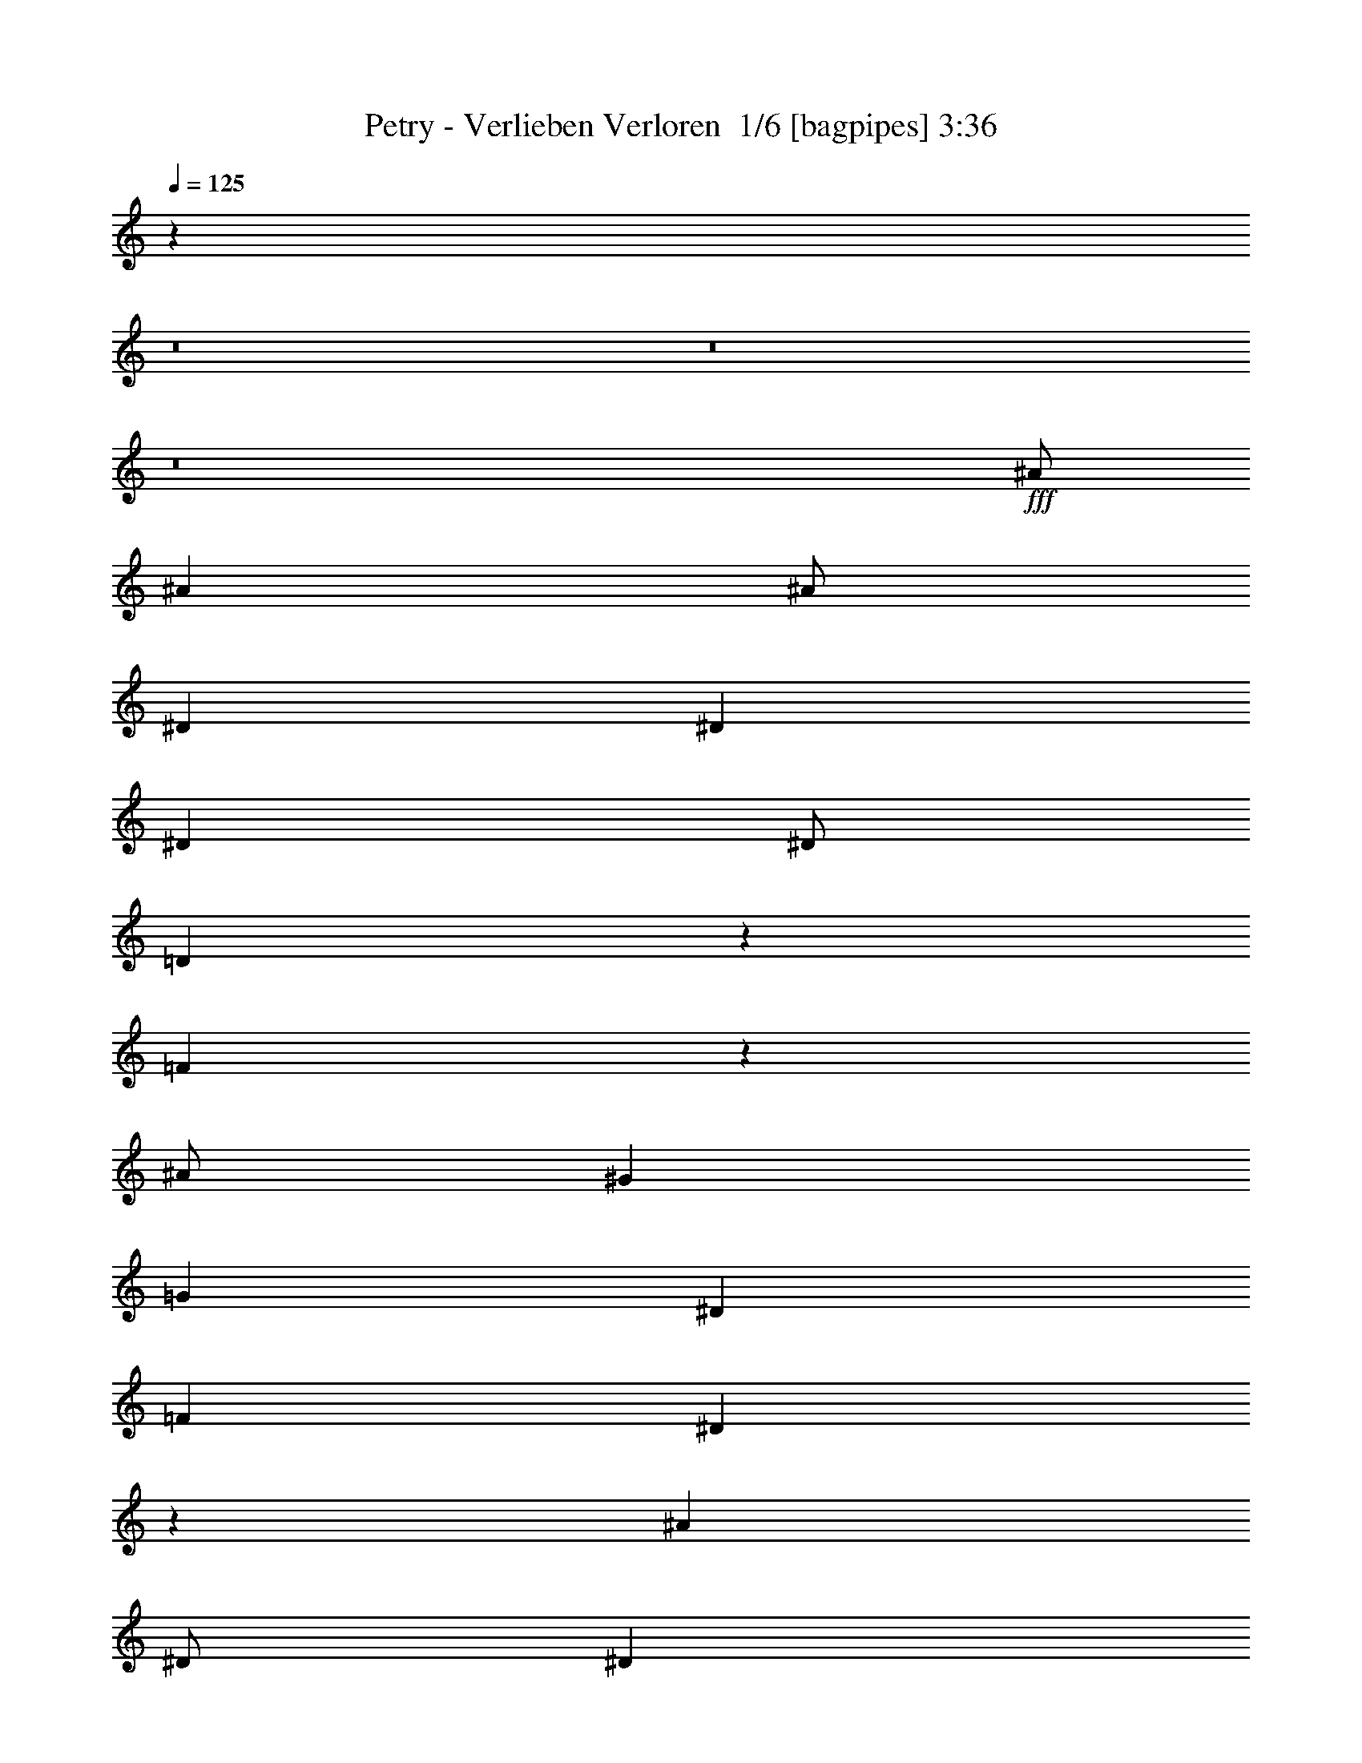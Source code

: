 % Produced with Bruzo's Transcoding Environment 2.0 alpha 
% Transcribed by Bruzo 

X:1
T: Petry - Verlieben Verloren  1/6 [bagpipes] 3:36
Z: Transcribed with BruTE -5 334 4
L: 1/4
Q: 125
K: C
z42019/4000
z8/1
z8/1
z8/1
+fff+
[^A1/2]
[^A4001/8000]
[^A1/2]
[^D8001/8000]
[^D8001/8000]
[^D4001/4000]
[^D1/2]
[=D3957/8000]
z1011/2000
[=F989/2000]
z1253/500
[^A1/2]
[^G8001/8000]
[=G8001/8000]
[^D8001/8000]
[=F4001/8000]
[^D987/2000]
z3507/1000
[^A4001/8000]
[^D1/2]
[^D6001/4000]
[^D8001/8000]
[^D4001/8000]
[=D3939/8000]
z2031/4000
[=F1969/4000]
z4013/1600
[^A4001/8000]
[^G8001/8000]
[=G8001/8000]
[^D8001/8000]
[=F4001/8000]
[=F393/800]
z14037/4000
[^A4001/8000]
[^A8001/8000]
[^D1/2]
[^D6001/4000]
[^A8001/8000]
[=c4001/8000]
[^A1/2]
[=G4001/8000]
[^A8001/4000]
[^A1/2]
[=c8001/8000]
[^A4001/4000]
[^A8001/8000]
[=c1/2]
[^A3913/8000]
z7023/2000
[^A1/2]
[=c8001/8000]
[^A8001/8000]
[^A4001/4000]
[^d8001/8000]
[^d8001/8000]
[^A1/2]
[^A6001/4000]
[^d1/2]
[^d4001/8000]
[^d8001/8000]
[^d8001/8000]
[^d8001/8000]
[=f4001/8000]
[=f1579/1600]
z8107/8000
[^d4001/8000]
[^d1/2]
[^d4001/8000]
[=d1/2]
[=d8001/8000]
[^A4001/4000]
[^d1/2]
[^d4001/8000]
[^d1/2]
[=d4001/8000]
[^A8001/4000]
[^d1/2]
[^d4001/8000]
[^d4001/8000]
[=d1/2]
[^A1941/4000]
z4119/8000
[^A3881/8000]
z103/200
[^d4001/8000]
[^d1/2]
[^d4001/8000]
[=d4001/8000]
[=f7877/8000]
z65/64
[=f1/2]
[=f4001/8000]
[=f1/2]
[=g4001/8000]
[^g8001/8000]
[^g121/250]
z4129/8000
[^g8001/8000]
[^g4001/8000]
[=g1/2]
[^d16003/8000]
[^d1/4]
[^d1/4]
[^d4001/8000]
[^d1/2]
[=c4001/8000]
[^A483/1000]
z4137/8000
[^A3863/8000]
z2069/4000
[^A4001/8000]
[=g1/2]
[=f4001/8000]
[^d1/2]
[^d193/400]
z6071/4000
[^d4001/8000]
[^d4001/8000]
[^d1/2]
[=d4001/8000]
[=d8001/8000]
[^A8001/8000]
[^d1/2]
[^d4001/8000]
[^d1/2]
[=d4001/8000]
[^A8001/4000]
[^d4001/8000]
[^d1/2]
[^d4001/8000]
[=d1/2]
[^A3847/8000]
z831/1600
[^A769/1600]
z1039/2000
[^d1/2]
[^d4001/8000]
[^d1/2]
[=d4001/8000]
[=f3921/4000]
z51/50
[=f4001/8000]
[=f1/2]
[=f4001/8000]
[=g1/2]
[^g8001/8000]
[^g3837/8000]
z1041/2000
[^g4001/4000]
[^g1/2]
[=g4001/8000]
[^d8001/4000]
[^d1/4]
[^d1/4]
[^d4001/8000]
[^d4001/8000]
[=c1/2]
[^A3829/8000]
z1043/2000
[^A957/2000]
z4173/8000
[^A4001/8000]
[=g1/2]
[=f4001/8000]
[^d4001/8000]
[^d239/500]
z1409/400
[^A1/2]
[^D4001/8000]
[^D8001/8000]
[^D4001/8000]
[^D8001/8000]
[^D1/2]
[=D477/1000]
z837/1600
[=F763/1600]
z4047/2000
[=F4001/8000]
[=G1/2]
[^G8001/8000]
[=G4001/4000]
[^D8001/8000]
[=F1/2]
[^D3807/8000]
z14099/4000
[^A1/2]
[^D8001/8000]
[^D8001/8000]
[^D8001/8000]
[^D4001/4000]
[=D1/2]
[=F3797/8000]
z1051/2000
[=F949/2000]
z6103/4000
[^A4001/8000]
[^G8001/8000]
[=G8001/8000]
[^D8001/8000]
[=F4001/8000]
[=F3789/8000]
z5643/1600
[^A4001/8000]
[^A8001/8000]
[^D1/2]
[^D6001/4000]
[^A8001/8000]
[=c4001/8000]
[^A1/2]
[=G4001/8000]
[^A8001/4000]
[^A4001/8000]
[=c8001/8000]
[^A8001/8000]
[^A8001/8000]
[=c4001/8000]
[^A3771/8000]
z28233/8000
[^A1/2]
[=c4001/4000]
[^A8001/8000]
[^A8001/8000]
[^d8001/8000]
[^d8001/8000]
[^A4001/8000]
[^A12001/8000]
[^d4001/8000]
[^d1/2]
[^d8001/8000]
[^d4001/4000]
[^d8001/8000]
[=f1/2]
[=f3877/4000]
z1031/1000
[^d4001/8000]
[^d1/2]
[^d4001/8000]
[=d4001/8000]
[=d8001/8000]
[^A8001/8000]
[^d1/2]
[^d4001/8000]
[^d1/2]
[=d4001/8000]
[^A8001/4000]
[^d4001/8000]
[^d1/2]
[^d4001/8000]
[=d1/2]
[^A3741/8000]
z4261/8000
[^A3739/8000]
z2131/4000
[^d1/2]
[^d4001/8000]
[^d1/2]
[=d4001/8000]
[=f967/1000]
z4133/4000
[=f4001/8000]
[=f1/2]
[=f4001/8000]
[=g1/2]
[^g8001/8000]
[^g3731/8000]
z427/800
[^g4001/4000]
[^g1/2]
[=g4001/8000]
[^d8001/4000]
[^d1/4]
[^d1/4]
[^d4001/8000]
[^d4001/8000]
[=c1/2]
[^A3723/8000]
z2139/4000
[^A1861/4000]
z4279/8000
[^A4001/8000]
[=g1/2]
[=f4001/8000]
[^d1/2]
[^d3719/8000]
z3071/2000
[^d1/2]
[^d4001/8000]
[^d1/2]
[=d4001/8000]
[=d8001/8000]
[^A8001/8000]
[^d4001/8000]
[^d1/2]
[^d4001/8000]
[=d1/2]
[^A16003/8000]
[^d1/2]
[^d4001/8000]
[^d1/2]
[=d4001/8000]
[^A741/1600]
z537/1000
[^A463/1000]
z4297/8000
[^d1/2]
[^d4001/8000]
[^d4001/8000]
[=d1/2]
[=f7701/8000]
z8301/8000
[=f4001/8000]
[=f1/2]
[=f4001/8000]
[=g4001/8000]
[^g8001/8000]
[^g739/1600]
z2153/4000
[^g8001/8000]
[^g1/2]
[=g4001/8000]
[^d8001/4000]
[^d1/4]
[^d2001/8000]
[^d1/2]
[^d4001/8000]
[=c1/2]
[^A461/1000]
z4313/8000
[^A3687/8000]
z863/1600
[^A1/2]
[=g4001/8000]
[=f1/2]
[^d4001/8000]
[^d3683/8000]
z108359/8000
z8/1
z8/1
z8/1
[^d1/2]
[^d4001/8000]
[^d1/2]
[=d4001/8000]
[=d8001/8000]
[^A8001/8000]
[^d4001/8000]
[^d1/2]
[^d4001/8000]
[=d1/2]
[^A16003/8000]
[^d1/2]
[^d4001/8000]
[^d1/2]
[=d4001/8000]
[^A363/800]
z4371/8000
[^A3629/8000]
z1093/2000
[^d4001/8000]
[^d1/2]
[^d4001/8000]
[=d1/2]
[=f3813/4000]
z1047/1000
[=f4001/8000]
[=f1/2]
[=f4001/8000]
[=g4001/8000]
[^g8001/8000]
[^g181/400]
z4381/8000
[^g8001/8000]
[^g1/2]
[=g4001/8000]
[^d8001/4000]
[^d1/4]
[^d2001/8000]
[^d1/2]
[^d4001/8000]
[=c1/2]
[^A3613/8000]
z4389/8000
[^A3611/8000]
z439/800
[^A1/2]
[=g4001/8000]
[=f1/2]
[^d4001/8000]
[^d451/1000]
z6197/4000
[^d4001/8000]
[^d1/2]
[^d4001/8000]
[=d1/2]
[=d8001/8000]
[^A8001/8000]
[^d4001/8000]
[^d4001/8000]
[^d1/2]
[=d4001/8000]
[^A8001/4000]
[^d1/2]
[^d4001/8000]
[^d4001/8000]
[=d1/2]
[^A719/1600]
z2203/4000
[^A1797/4000]
z4407/8000
[^d4001/8000]
[^d1/2]
[^d4001/8000]
[=d1/2]
[=f7591/8000]
z2103/2000
[=f1/2]
[=f4001/8000]
[=f1/2]
[=g4001/8000]
[^g8001/8000]
[^g717/1600]
z69/125
[^g8001/8000]
[^g4001/8000]
[=g1/2]
[^d16003/8000]
[^d1/4]
[^d1/4]
[^d4001/8000]
[^d1/2]
[=c4001/8000]
[^A3577/8000]
z553/1000
[^A447/1000]
z177/320
[^A1/2]
[=g4001/8000]
[=f4001/8000]
[^d1/2]
[^d7573/8000]
z8429/8000
[^d4001/8000]
[^d1/2]
[^d4001/8000]
[=d4001/8000]
[=d8001/8000]
[^A8001/8000]
[^d1/2]
[^d4001/8000]
[^d1/2]
[=d4001/8000]
[^A8001/4000]
[^d4001/8000]
[^d1/2]
[^d4001/8000]
[=d1/2]
[^A89/200]
z2221/4000
[^A1779/4000]
z4443/8000
[^d1/2]
[^d4001/8000]
[^d1/2]
[=d4001/8000]
[=f1511/1600]
z8447/8000
[=f4001/8000]
[=f1/2]
[=f4001/8000]
[=g1/2]
[^g8001/8000]
[^g71/160]
z4451/8000
[^g4001/4000]
[^g1/2]
[=g4001/8000]
[^d8001/4000]
[^d1/4]
[^d1/4]
[^d4001/8000]
[^d4001/8000]
[=c1/2]
[^A1771/4000]
z4459/8000
[^A3541/8000]
z223/400
[^A4001/8000]
[=g1/2]
[=f4001/8000]
[^d1/2]
[^d1769/4000]
z2493/1600
[^d1/2]
[^d4001/8000]
[^d1/2]
[=d4001/8000]
[=d8001/8000]
[^A8001/8000]
[^d4001/8000]
[^d1/2]
[^d4001/8000]
[=d1/2]
[^A16003/8000]
[^d1/2]
[^d4001/8000]
[^d1/2]
[=d4001/8000]
[^A881/2000]
z101/16

X:2
T: Petry - Verlieben Verloren  2/6 [lm fiddle] 3:36
Z: Transcribed with BruTE 10 256 6
L: 1/4
Q: 125
K: C
z8001/2000
+p+
[^D96013/8000^A96013/8000^d96013/8000]
[^A,7201/1600=F7201/1600^A7201/1600=d7201/1600=f7201/1600]
[=F6401/1600=c6401/1600=f6401/1600^g6401/1600]
[^D28003/8000^A28003/8000^d28003/8000]
[^A,1597/800=F1597/800^A1597/800=d1597/800]
z22429/1600
z8/1
z8/1
z8/1
z8/1
z8/1
z8/1
z8/1
z8/1
z8/1
z8/1
z8/1
+mp+
[^D6401/1600]
[^D8001/2000]
[^D8001/2000]
[=D6401/1600]
[=C8001/2000]
[^D6401/1600]
[^A,8001/2000]
[^D1989/500]
z32143/4000
z8/1
z8/1
z8/1
z8/1
z8/1
z8/1
z8/1
z8/1
z8/1
z8/1
z8/1
[^D6401/1600]
[^D8001/2000]
[^D6401/1600]
[=D8001/2000]
[=C6401/1600]
[^D8001/2000]
[^A,8001/2000]
[^D31683/8000]
z96397/8000
z8/1
z8/1
z8/1
z8/1
z8/1
z8/1
z8/1
[^D8001/2000]
[^D6401/1600]
[^D8001/2000]
[=D8001/2000]
[=C6401/1600]
[^D8001/2000]
[^A,6401/1600]
[^D7893/2000]
z229/16
z8/1
z8/1
z8/1
z8/1

X:3
T: Petry - Verlieben Verloren  3/6 [horn] 3:36
Z: Transcribed with BruTE -44 219 5
L: 1/4
Q: 125
K: C
z96039/8000
z8/1
z8/1
z8/1
+f+
[^D1/8]
z3001/8000
[^D1/8]
z3/8
[=G1/8]
z3001/8000
[^D1/8]
z3/8
[^A1/8]
z3001/8000
[^D1/8]
z3001/8000
[=G1/8]
z3/8
[^D1/8]
z3001/8000
[^A,1/8]
z3/8
[^A,1/8]
z3001/8000
[=D1/8]
z3/8
[^A,1/8]
z3001/8000
[=F1/8]
z3/8
[^A,1/8]
z3001/8000
[=D1/8]
z3001/8000
[^A,1/8]
z3/8
[^G,1/8]
z3001/8000
[^G,1/8]
z3/8
[=C1/8]
z3001/8000
[^G,1/8]
z3/8
[^D1/8]
z3001/8000
[^G,1/8]
z3/8
[=C1/8]
z3001/8000
[^G,1/8]
z3/8
[^D1/8]
z3001/8000
[^D1/8]
z3001/8000
[=G1/8]
z3/8
[^D1/8]
z3001/8000
[^A1/8]
z3/8
[^D1/8]
z3001/8000
[=G1/8]
z3/8
[^D1/8]
z3001/8000
[^D1/8]
z3/8
[^D1/8]
z3001/8000
[=G1/8]
z3001/8000
[^D1/8]
z3/8
[^A1/8]
z3001/8000
[^D1/8]
z3/8
[=G1/8]
z3001/8000
[^D1/8]
z3/8
[^A,1/8]
z3001/8000
[^A,1/8]
z3/8
[=D1/8]
z3001/8000
[^A,1/8]
z3001/8000
[=F1/8]
z3/8
[^A,1/8]
z3001/8000
[=D1/8]
z3/8
[^A,1/8]
z3001/8000
[^G,1/8]
z3/8
[^G,1/8]
z3001/8000
[=C1/8]
z3/8
[^G,1/8]
z3001/8000
[^D1/8]
z3/8
[^G,1/8]
z3001/8000
[=C1/8]
z3001/8000
[^G,1/8]
z3/8
[^A,1/8]
z3001/8000
[^A,1/8]
z3/8
[=D1/8]
z3001/8000
[^A,1/8]
z3/8
[=F1/8]
z3001/8000
[^A,1/8]
z3/8
[=D1/8]
z3001/8000
[^A,4001/8000]
[^G,1/8^D1/8]
z3/8
[^G,1/8^D1/8]
z3001/8000
[^G,1/8^D1/8]
z3/8
[^G,1/8^D1/8]
z3001/8000
[^G,1/8^D1/8]
z3/8
[^G,1/8^D1/8]
z3001/8000
[^G,1/8^D1/8]
z3/8
[^G,1/8^D1/8]
z3001/8000
[^G,1/8^D1/8]
z3001/8000
[^G,1/8^D1/8]
z3/8
[^G,1/8^D1/8]
z3001/8000
[^G,1/8^D1/8]
z3/8
[^G,1/8^D1/8]
z3001/8000
[^G,1/8^D1/8]
z3/8
[^G,1/8^D1/8]
z3001/8000
[^G,1/8^D1/8]
z3/8
[^A,1/8=F1/8]
z3001/8000
[^A,1/8=F1/8]
z3/8
[^A,1/8=F1/8]
z3001/8000
[^A,1/8=F1/8]
z3001/8000
[^A,1/8=F1/8]
z3/8
[^A,1/8=F1/8]
z3001/8000
[^A,1/8=F1/8]
z3/8
[^A,1/8=F1/8]
z3001/8000
[^A,1/8=F1/8]
z3/8
[^A,1/8=F1/8]
z3001/8000
[^A,1/8=F1/8]
z3/8
[^A,1/8=F1/8]
z3001/8000
[^A,1/8=F1/8]
z3001/8000
[^A,1/8=F1/8]
z3/8
[^A,1/8=F1/8]
z3001/8000
[^A,1/8=F1/8]
z3/8
[^G,1/8^D1/8]
z3001/8000
[^G,1/8^D1/8]
z3/8
[^G,1/8^D1/8]
z3001/8000
[^G,1/8^D1/8]
z3/8
[^G,1/8^D1/8]
z3001/8000
[^G,1/8^D1/8]
z3001/8000
[^G,1/8^D1/8]
z3/8
[^G,1/8^D1/8]
z3001/8000
[^G,1/8^D1/8]
z3/8
[^G,1/8^D1/8]
z3001/8000
[^G,1/8^D1/8]
z3/8
[^G,1/8^D1/8]
z3001/8000
[^G,1/8^D1/8]
z3/8
[^G,1/8^D1/8]
z3001/8000
[^G,1/8^D1/8]
z3/8
[^G,1/8^D1/8]
z3001/8000
[^D1/8^A1/8]
z3001/8000
[^D1/8^A1/8]
z3/8
[^D1/8^A1/8]
z3001/8000
[^D1/8^A1/8]
z3/8
[^D1/8^A1/8]
z3001/8000
[^D1/8^A1/8]
z3/8
[^D1/8^A1/8]
z3001/8000
[^D1/8^A1/8]
z19003/8000
[^D1973/2000^A1973/2000^d1973/2000]
z811/800
[^D8001/8000^A8001/8000]
[^D3889/8000^A3889/8000]
z257/500
[^D1/8^A1/8]
z3001/8000
[^D3887/8000^A3887/8000]
z2057/4000
[=A,1/8=D1/8]
z3/8
[^D8001/8000^A8001/8000]
[^D777/1600^A777/1600]
z1029/2000
[^D1/8^A1/8]
z3001/8000
[^D3883/8000^A3883/8000]
z2059/4000
[^D4001/8000^A4001/8000]
[^D8001/8000^A8001/8000]
[^D97/200^A97/200]
z4121/8000
[^D1/8^A1/8]
z3/8
[^D3879/8000^A3879/8000]
z4123/8000
[=A,1/8=D1/8]
z3/8
[^A,8001/8000=F8001/8000]
[^A,969/2000=F969/2000]
z33/64
[^D1/8^A1/8]
z3001/8000
[^A,1937/4000=F1937/4000]
z4127/8000
[=A,1/8=D1/8]
z3001/8000
[=F,8001/8000=C8001/8000]
[=F,3871/8000=C3871/8000]
z413/800
[^D1/8^A1/8]
z3/8
[=F,387/800=C387/800]
z4131/8000
[=G,4001/8000=D4001/8000]
[^G,8001/8000^D8001/8000]
[^G,3867/8000^D3867/8000]
z2067/4000
[^D1/8^A1/8]
z3001/8000
[^G,773/1600^D773/1600]
z517/1000
[=F,1/8=C1/8=D1/8]
z3/8
[^A,8001/8000=F8001/8000]
[^A,3863/8000=F3863/8000]
z4139/8000
[^D1/8^A1/8]
z3/8
[^A,3861/8000=F3861/8000]
z207/400
[^A,1/8-=D1/8=F1/8-]
+ppp+
[^A,3001/8000=F3001/8000]
+f+
[^D8001/8000^A8001/8000]
[^D1929/4000^A1929/4000]
z4143/8000
[^D1/8^A1/8]
z3001/8000
[^D241/500^A241/500]
z829/1600
[=A,1/8=D1/8]
z3/8
[^D8001/8000^A8001/8000]
[^D1927/4000^A1927/4000]
z4147/8000
[^D1/8^A1/8]
z3001/8000
[^D963/2000^A963/2000]
z4149/8000
[=A,1/8=D1/8]
z3001/8000
[^D8001/8000^A8001/8000]
[^D3849/8000^A3849/8000]
z519/1000
[^D1/8^A1/8]
z3/8
[^D481/1000^A481/1000]
z4153/8000
[^D4001/8000^A4001/8000]
[^D8001/8000^A8001/8000]
[^D769/1600^A769/1600]
z1039/2000
[^D1/8^A1/8]
z3001/8000
[^D3843/8000^A3843/8000]
z2079/4000
[=A,1/8=D1/8]
z3/8
[^A,4001/4000=F4001/4000]
[^A,12/25=F12/25]
z4161/8000
[^D1/8^A1/8]
z3/8
[^A,3839/8000=F3839/8000]
z2081/4000
[=A,1/8=D1/8]
z3001/8000
[=F,8001/8000=C8001/8000]
[=F,959/2000=C959/2000]
z833/1600
[^D1/8^A1/8]
z3001/8000
[=F,1917/4000=C1917/4000]
z4167/8000
[=F,1/8-=C1/8-=D1/8]
+ppp+
[=F,3/8=C3/8]
+f+
[^G,8001/8000^D8001/8000]
[^G,479/1000^D479/1000]
z4169/8000
[^D1/8^A1/8]
z3001/8000
[^G,383/800^D383/800]
z4171/8000
[=F,1/8=C1/8=D1/8]
z3001/8000
[^A,8001/8000=F8001/8000]
[^A,3827/8000=F3827/8000]
z2087/4000
[^D1/8^A1/8]
z3/8
[^A,1913/4000=F1913/4000]
z261/500
[^A,1/8-=D1/8=F1/8-]
+ppp+
[^A,3/8=F3/8]
+f+
[^D8001/8000^A8001/8000]
[^D3823/8000^A3823/8000]
z2089/4000
[^D1/8^A1/8]
z3001/8000
[^D3821/8000^A3821/8000]
z409/400
[^D1/8]
z3001/8000
[^D1/8]
z3001/8000
[=G1/8]
z3/8
[^D1/8]
z3001/8000
[^A1/8]
z3/8
[^D1/8]
z3001/8000
[=G1/8]
z3/8
[^D1/8]
z3001/8000
[^A,1/8]
z3/8
[^A,1/8]
z3001/8000
[=D1/8]
z3001/8000
[^A,1/8]
z3/8
[=F1/8]
z3001/8000
[^A,1/8]
z3/8
[=D1/8]
z3001/8000
[^A,1/8]
z3/8
[^G,1/8]
z3001/8000
[^G,1/8]
z3/8
[=C1/8]
z3001/8000
[^G,1/8]
z3001/8000
[^D1/8]
z3/8
[^G,1/8]
z3001/8000
[=C1/8]
z3/8
[^G,1/8]
z3001/8000
[^D1/8]
z3/8
[^D1/8]
z3001/8000
[=G1/8]
z3/8
[^D1/8]
z3001/8000
[^A1/8]
z3/8
[^D1/8]
z3001/8000
[=G1/8]
z3001/8000
[^D1/8]
z3/8
[^D1/8]
z3001/8000
[^D1/8]
z3/8
[=G1/8]
z3001/8000
[^D1/8]
z3/8
[^A1/8]
z3001/8000
[^D1/8]
z3/8
[=G1/8]
z3001/8000
[^D1/8]
z3001/8000
[^A,1/8]
z3/8
[^A,1/8]
z3001/8000
[=D1/8]
z3/8
[^A,1/8]
z3001/8000
[=F1/8]
z3/8
[^A,1/8]
z3001/8000
[=D1/8]
z3/8
[^A,1/8]
z3001/8000
[^G,1/8]
z3001/8000
[^G,1/8]
z3/8
[=C1/8]
z3001/8000
[^G,1/8]
z3/8
[^D1/8]
z3001/8000
[^G,1/8]
z3/8
[=C1/8]
z3001/8000
[^G,1/8]
z3/8
[^A,1/8]
z3001/8000
[^A,1/8]
z3/8
[=D1/8]
z3001/8000
[^A,1/8]
z3001/8000
[=F1/8]
z3/8
[^A,1/8]
z3001/8000
[=D1/8]
z3/8
[^A,4001/8000]
[^G,1/8^D1/8]
z3/8
[^G,1/8^D1/8]
z3001/8000
[^G,1/8^D1/8]
z3/8
[^G,1/8^D1/8]
z3001/8000
[^G,1/8^D1/8]
z3001/8000
[^G,1/8^D1/8]
z3/8
[^G,1/8^D1/8]
z3001/8000
[^G,1/8^D1/8]
z3/8
[^G,1/8^D1/8]
z3001/8000
[^G,1/8^D1/8]
z3/8
[^G,1/8^D1/8]
z3001/8000
[^G,1/8^D1/8]
z3/8
[^G,1/8^D1/8]
z3001/8000
[^G,1/8^D1/8]
z3001/8000
[^G,1/8^D1/8]
z3/8
[^G,1/8^D1/8]
z3001/8000
[^A,1/8=F1/8]
z3/8
[^A,1/8=F1/8]
z3001/8000
[^A,1/8=F1/8]
z3/8
[^A,1/8=F1/8]
z3001/8000
[^A,1/8=F1/8]
z3/8
[^A,1/8=F1/8]
z3001/8000
[^A,1/8=F1/8]
z3001/8000
[^A,1/8=F1/8]
z3/8
[^A,1/8=F1/8]
z3001/8000
[^A,1/8=F1/8]
z3/8
[^A,1/8=F1/8]
z3001/8000
[^A,1/8=F1/8]
z3/8
[^A,1/8=F1/8]
z3001/8000
[^A,1/8=F1/8]
z3/8
[^A,1/8=F1/8]
z3001/8000
[^A,1/8=F1/8]
z3/8
[^G,1/8^D1/8]
z3001/8000
[^G,1/8^D1/8]
z3001/8000
[^G,1/8^D1/8]
z3/8
[^G,1/8^D1/8]
z3001/8000
[^G,1/8^D1/8]
z3/8
[^G,1/8^D1/8]
z3001/8000
[^G,1/8^D1/8]
z3/8
[^G,1/8^D1/8]
z3001/8000
[^G,1/8^D1/8]
z3/8
[^G,1/8^D1/8]
z3001/8000
[^G,1/8^D1/8]
z3001/8000
[^G,1/8^D1/8]
z3/8
[^G,1/8^D1/8]
z3001/8000
[^G,1/8^D1/8]
z3/8
[^G,1/8^D1/8]
z3001/8000
[^G,1/8^D1/8]
z3/8
[^D1/8^A1/8]
z3001/8000
[^D1/8^A1/8]
z3/8
[^D1/8^A1/8]
z3001/8000
[^D1/8^A1/8]
z3001/8000
[^D1/8^A1/8]
z3/8
[^D1/8^A1/8]
z3001/8000
[^D1/8^A1/8]
z3/8
[^D1/8^A1/8]
z19003/8000
[^D7751/8000^A7751/8000^d7751/8000]
z8251/8000
[^D8001/8000^A8001/8000]
[^D937/2000^A937/2000]
z4253/8000
[^D1/8^A1/8]
z3001/8000
[^D1873/4000^A1873/4000]
z851/1600
[=A,1/8=D1/8]
z3001/8000
[^D8001/8000^A8001/8000]
[^D3743/8000^A3743/8000]
z2129/4000
[^D1/8^A1/8]
z3/8
[^D1871/4000^A1871/4000]
z4259/8000
[^D4001/8000^A4001/8000]
[^D8001/8000^A8001/8000]
[^D3739/8000^A3739/8000]
z2131/4000
[^D1/8^A1/8]
z3001/8000
[^D3737/8000^A3737/8000]
z533/1000
[=A,1/8=D1/8]
z3/8
[^A,8001/8000=F8001/8000]
[^A,747/1600=F747/1600]
z4267/8000
[^D1/8^A1/8]
z3/8
[^A,3733/8000=F3733/8000]
z1067/2000
[=A,1/8=D1/8]
z3001/8000
[=F,8001/8000=C8001/8000]
[=F,373/800=C373/800]
z4271/8000
[^D1/8^A1/8]
z3001/8000
[=F,233/500=C233/500]
z4273/8000
[=G,1/2=D1/2]
[^G,8001/8000^D8001/8000]
[^G,1863/4000^D1863/4000]
z171/320
[^D1/8^A1/8]
z3001/8000
[^G,931/2000^D931/2000]
z4277/8000
[=F,1/8=C1/8=D1/8]
z3001/8000
[^A,8001/8000=F8001/8000]
[^A,3721/8000=F3721/8000]
z107/200
[^D1/8^A1/8]
z3/8
[^A,93/200=F93/200]
z4281/8000
[^A,1/8-=D1/8=F1/8-]
+ppp+
[^A,3001/8000=F3001/8000]
+f+
[^D8001/8000^A8001/8000]
[^D3717/8000^A3717/8000]
z1071/2000
[^D1/8^A1/8]
z3001/8000
[^D743/1600^A743/1600]
z2143/4000
[=A,1/8=D1/8]
z3/8
[^D4001/4000^A4001/4000]
[^D58/125^A58/125]
z4289/8000
[^D1/8^A1/8]
z3/8
[^D3711/8000^A3711/8000]
z429/800
[=A,1/8=D1/8]
z3001/8000
[^D8001/8000^A8001/8000]
[^D927/2000^A927/2000]
z4293/8000
[^D1/8^A1/8]
z3001/8000
[^D1853/4000^A1853/4000]
z859/1600
[^D1/2^A1/2]
[^D8001/8000^A8001/8000]
[^D463/1000^A463/1000]
z4297/8000
[^D1/8^A1/8]
z3001/8000
[^D1851/4000^A1851/4000]
z4299/8000
[=A,1/8=D1/8]
z3001/8000
[^A,8001/8000=F8001/8000]
[^A,3699/8000=F3699/8000]
z2151/4000
[^D1/8^A1/8]
z3/8
[^A,1849/4000=F1849/4000]
z269/500
[=A,1/8=D1/8]
z3/8
[=F,8001/8000=C8001/8000]
[=F,739/1600=C739/1600]
z2153/4000
[^D1/8^A1/8]
z3001/8000
[=F,3693/8000=C3693/8000]
z1077/2000
[=G,4001/8000=D4001/8000]
[^G,8001/8000^D8001/8000]
[^G,369/800^D369/800]
z4311/8000
[^D1/8^A1/8]
z3/8
[^G,3689/8000^D3689/8000]
z539/1000
[=A,1/8=D1/8]
z3001/8000
[^A,8001/8000=F8001/8000]
[^A,1843/4000=F1843/4000]
z863/1600
[^D1/8^A1/8]
z3001/8000
[^A,921/2000=F921/2000]
z4317/8000
[^A,1/8-=D1/8=F1/8-]
+ppp+
[^A,3/8=F3/8]
+f+
[^d6001/2000]
[=d1/2]
[^d19679/8000]
z173/320
[^d1/2]
[=f4001/8000]
[=f10001/4000]
[=f6001/4000]
[=f1/4]
[^d2001/8000]
[=f1/2]
[=f11669/8000]
z4333/8000
[=f4001/8000]
[=g1/2]
[=c'4001/8000]
[^a7001/2000]
[^a1/4]
[=g1/4]
[^a4001/8000]
[^a783/400]
z8343/8000
[=G2001/8000]
[=A1/4]
[^A1/4]
[=c1/4]
[=d2001/8000]
[^d1/4]
[=f1/4]
[=f1/4]
[=g2001/8000]
[^g1/4]
[^a1/4]
[^a7001/4000]
[^a6001/8000]
[^g1651/8000]
z67/160
[=g33/160]
z67/160
[=g33/160]
z3351/8000
[=g1/8]
+mp+
[^g1/8]
+f+
[=f4001/8000]
[^d57/125]
z1353/8000
[^a24003/8000]
[^a4001/8000]
[^a1/2]
[^a11643/8000]
z20361/8000
[^D4001/4000^A4001/4000]
[^D3637/8000^A3637/8000]
z1091/2000
[^D1/8^A1/8]
z3/8
[^D909/2000^A909/2000]
z873/1600
[=A,1/8=D1/8]
z3001/8000
[^D8001/8000^A8001/8000]
[^D3633/8000^A3633/8000]
z273/500
[^D1/8^A1/8]
z3001/8000
[^D3631/8000^A3631/8000]
z437/800
[^D1/2^A1/2]
[^D8001/8000^A8001/8000]
[^D3629/8000^A3629/8000]
z4373/8000
[^D1/8^A1/8]
z3/8
[^D3627/8000^A3627/8000]
z2187/4000
[=A,1/8=D1/8]
z3001/8000
[^A,8001/8000=F8001/8000]
[^A,453/1000=F453/1000]
z4377/8000
[^D1/8^A1/8]
z3/8
[^A,3623/8000=F3623/8000]
z4379/8000
[=A,1/8=D1/8]
z3/8
[=F,8001/8000=C8001/8000]
[=F,181/400=C181/400]
z4381/8000
[^D1/8^A1/8]
z3001/8000
[=F,1809/4000=C1809/4000]
z4383/8000
[=G,4001/8000=D4001/8000]
[^G,8001/8000^D8001/8000]
[^G,723/1600^D723/1600]
z2193/4000
[^D1/8^A1/8]
z3/8
[^G,1807/4000^D1807/4000]
z4387/8000
[=F,1/8=C1/8=D1/8]
z3001/8000
[^A,8001/8000=F8001/8000]
[^A,3611/8000=F3611/8000]
z439/800
[^D1/8^A1/8]
z3001/8000
[^A,3609/8000=F3609/8000]
z549/1000
[^A,1/8-=D1/8=F1/8-]
+ppp+
[^A,3/8=F3/8]
+f+
[^D8001/8000^A8001/8000]
[^D3607/8000^A3607/8000]
z879/1600
[^D1/8^A1/8]
z3/8
[^D721/1600^A721/1600]
z1099/2000
[=A,1/8=D1/8]
z3001/8000
[^D8001/8000^A8001/8000]
[^D1801/4000^A1801/4000]
z4399/8000
[^D1/8^A1/8]
z3001/8000
[^D9/20^A9/20]
z4401/8000
[=A,1/8=D1/8]
z3/8
[^D8001/8000^A8001/8000]
[^D1799/4000^A1799/4000]
z4403/8000
[^D1/8^A1/8]
z3001/8000
[^D899/2000^A899/2000]
z881/1600
[^D4001/8000^A4001/8000]
[^D8001/8000^A8001/8000]
[^D3593/8000^A3593/8000]
z551/1000
[^D1/8^A1/8]
z3/8
[^D449/1000^A449/1000]
z4409/8000
[=A,1/8=D1/8]
z3001/8000
[^A,8001/8000=F8001/8000]
[^A,3589/8000=F3589/8000]
z1103/2000
[^D1/8^A1/8]
z3001/8000
[^A,3587/8000=F3587/8000]
z2207/4000
[=A,1/8=D1/8]
z3/8
[=F,4001/4000=C4001/4000]
[=F,56/125=C56/125]
z4417/8000
[^D1/8^A1/8]
z3/8
[=F,3583/8000=C3583/8000]
z2209/4000
[=F,1/8-=C1/8-=D1/8]
+ppp+
[=F,3001/8000=C3001/8000]
+f+
[^G,8001/8000^D8001/8000]
[^G,179/400^D179/400]
z4421/8000
[^D1/8^A1/8]
z3001/8000
[^G,1789/4000^D1789/4000]
z4423/8000
[=F,1/8=C1/8=D1/8]
z3/8
[^A,8001/8000=F8001/8000]
[^A,447/1000=F447/1000]
z177/320
[^D1/8^A1/8]
z3001/8000
[^A,1787/4000=F1787/4000]
z4427/8000
[^A,1/8-=D1/8=F1/8-]
+ppp+
[^A,3001/8000=F3001/8000]
+f+
[^D8001/8000^A8001/8000]
[^D3571/8000^A3571/8000]
z443/800
[^D1/8^A1/8]
z3/8
[^D357/800^A357/800]
z527/500
[^D8001/8000^A8001/8000]
[^D3567/8000^A3567/8000]
z2217/4000
[^D1/8^A1/8]
z3001/8000
[^D713/1600^A713/1600]
z1109/2000
[=A,1/8=D1/8]
z3001/8000
[^D8001/8000^A8001/8000]
[^D1781/4000^A1781/4000]
z4439/8000
[^D1/8^A1/8]
z3/8
[^D3561/8000^A3561/8000]
z111/200
[^D4001/8000^A4001/8000]
[^D8001/8000^A8001/8000]
[^D1779/4000^A1779/4000]
z4443/8000
[^D1/8^A1/8]
z3001/8000
[^D889/2000^A889/2000]
z889/1600
[=A,1/8=D1/8]
z3/8
[^A,8001/8000=F8001/8000]
[^A,1777/4000=F1777/4000]
z139/250
[^D1/8^A1/8]
z3/8
[^A,111/250=F111/250]
z4449/8000
[=A,1/8=D1/8]
z3001/8000
[=F,8001/8000=C8001/8000]
[=F,3549/8000=C3549/8000]
z1113/2000
[^D1/8^A1/8]
z3001/8000
[=F,3547/8000=C3547/8000]
z2227/4000
[=G,1/2=D1/2]
[^G,8001/8000^D8001/8000]
[^G,709/1600^D709/1600]
z557/1000
[^D1/8^A1/8]
z3001/8000
[^G,3543/8000^D3543/8000]
z2229/4000
[=F,1/8=C1/8=D1/8]
z3001/8000
[^A,8001/8000=F8001/8000]
[^A,177/400=F177/400]
z4461/8000
[^D1/8^A1/8]
z3/8
[^A,3539/8000=F3539/8000]
z2231/4000
[^A,1/8-=D1/8=F1/8-]
+ppp+
[^A,3001/8000=F3001/8000]
+f+
[^D8001/8000^A8001/8000]
[^D221/500^A221/500]
z893/1600
[^D1/8^A1/8]
z3001/8000
[^D1767/4000^A1767/4000]
z4467/8000
[=A,1/8=D1/8]
z3/8
[^D4001/4000^A4001/4000]
[^D3531/8000^A3531/8000]
z447/800
[^D1/8^A1/8]
z3/8
[^D353/800^A353/800]
z4471/8000
[=A,1/8=D1/8]
z3001/8000
[^D8001/8000^A8001/8000]
[^D3527/8000^A3527/8000]
z2237/4000
[^D1/8^A1/8]
z3001/8000
[^D141/320^A141/320]
z1119/2000
[^D881/2000^A881/2000]
z101/16

X:4
T: Petry - Verlieben Verloren  4/6 [lute of ages] 3:36
Z: Transcribed with BruTE 35 179 1
L: 1/4
Q: 125
K: C
z8001/4000
+fff+
[^d1/2]
[^d8001/8000]
[=d4001/8000]
[^A8001/4000]
[^d4001/8000]
[^d8001/8000]
[=d1/2]
[=d8001/8000]
[^A4001/4000]
[^d1/2]
[^d8001/8000]
[=d4001/8000]
[^A8001/4000]
[^d4001/8000]
[^d8001/8000]
[^d1/2]
[=d8001/4000]
[=f4001/8000]
[=f8001/8000]
[^d4001/8000]
[=c8001/4000]
[=f1/2]
[=f8001/8000]
[^d4001/8000]
[^d8001/8000]
[=c8001/8000]
[=c4001/8000]
[=c8001/8000]
[=c1/2]
[^A4001/4000]
[=G8001/8000]
[=G1/2]
[=G4001/8000]
[=F1/2]
[^D4001/8000]
[^D6393/1600]
z12011/1000
z8/1
z8/1
z8/1
z8/1
[^a12001/8000]
[^g6001/4000]
[=g8001/8000]
[^d3977/2000]
z48101/8000
+f+
[^a20003/8000]
+ff+
[^g1/2]
+fff+
[=g4001/8000]
[=f779/1600]
z64229/8000
z8/1
z8/1
z8/1
z8/1
z8/1
z8/1
z8/1
z8/1
z8/1
z8/1
z8/1
z8/1
z8/1
[^a6001/4000]
[^g12001/8000]
[=g8001/8000]
[^d15767/8000]
z24121/4000
+f+
[^a20003/8000]
+ff+
[^g4001/8000]
+fff+
[=g1/2]
[=f1877/4000]
z229/16
z8/1
z8/1
z8/1
z8/1
z8/1
z8/1
z8/1
z8/1
z8/1
z8/1
z8/1
z8/1
z8/1
z8/1
z8/1
z8/1
z8/1
z8/1
z8/1
z8/1
z8/1
z8/1
z8/1
z8/1
z8/1

X:5
T: Petry - Verlieben Verloren  5/6 [theorbo] 3:36
Z: Transcribed with BruTE 7 95 2
L: 1/4
Q: 125
K: C
z12807/1600
z8/1
z8/1
z8/1
+fff+
[^D1/2]
[^D4001/8000]
[^D1/2]
[^D4001/8000]
[^D4001/8000]
[^D1/2]
[^D4001/8000]
[^D1/2]
[^D4001/8000]
[^D1/2]
[^D4001/8000]
[^D1/2]
[^D4001/8000]
[^D4001/8000]
[^D1/2]
[^D4001/8000]
[^A,1/2]
[^A,4001/8000]
[^A,1/2]
[^A,4001/8000]
[^A,1/2]
[^A,4001/8000]
[^A,4001/8000]
[^A,1/2]
[^G,4001/8000]
[^G,1/2]
[^G,4001/8000]
[^G,1/2]
[^G,4001/8000]
[^G,1/2]
[^G,4001/8000]
[^G,1/2]
[^D4001/8000]
[^D4001/8000]
[^D1/2]
[^D4001/8000]
[^D1/2]
[^D4001/8000]
[^D1/2]
[^D4001/8000]
[^D1/2]
[^D4001/8000]
[^D4001/8000]
[^D1/2]
[^D4001/8000]
[^D1/2]
[^D4001/8000]
[^D1/2]
[^A,4001/8000]
[^A,1/2]
[^A,4001/8000]
[^A,4001/8000]
[^A,1/2]
[^A,4001/8000]
[^A,1/2]
[^A,4001/8000]
[^G,1/2]
[^G,4001/8000]
[^G,1/2]
[^G,4001/8000]
[^G,1/2]
[^G,4001/8000]
[^G,4001/8000]
[^G,1/2]
[^A,4001/8000]
[^A,1/2]
[^A,4001/8000]
[^A,1/2]
[^A,4001/8000]
[^A,1/2]
[^A,4001/8000]
[^A,4001/8000]
[^G,1/2]
[^G,4001/8000]
[^G,1/2]
[^G,4001/8000]
[^G,1/2]
[^G,4001/8000]
[^G,1/2]
[^G,4001/8000]
[^G,4001/8000]
[^G,1/2]
[^G,4001/8000]
[^G,1/2]
[^G,4001/8000]
[^G,1/2]
[^G,4001/8000]
[^G,1/2]
[^A,4001/8000]
[^A,1/2]
[^A,4001/8000]
[^A,4001/8000]
[^A,1/2]
[^A,4001/8000]
[^A,1/2]
[^A,4001/8000]
[^A,1/2]
[^A,4001/8000]
[^A,1/2]
[^A,4001/8000]
[^A,4001/8000]
[^A,1/2]
[^A,4001/8000]
[^A,1/2]
[^G,4001/8000]
[^G,1/2]
[^G,4001/8000]
[^G,1/2]
[^G,4001/8000]
[^G,4001/8000]
[^G,1/2]
[^G,4001/8000]
[^G,1/2]
[^G,4001/8000]
[^G,1/2]
[^G,4001/8000]
[^G,1/2]
[^G,4001/8000]
[^G,1/2]
[^G,4001/8000]
[^D4001/8000]
[^D1/2]
[^D4001/8000]
[^D1/2]
[^D4001/8000]
[^D1/2]
[^D4001/8000]
[^D1/2]
[^A,4001/8000]
[^A,4001/8000]
[^A,1/2]
[^A,4001/8000]
[^A,973/2000]
z1211/800
[^D1/2]
[^D4001/8000]
[^D4001/8000]
[^D1/2]
[^D4001/8000]
[^D1/2]
[^D4001/8000]
[^D1/2]
[^D4001/8000]
[^D1/2]
[^D4001/8000]
[^D1/2]
[^D4001/8000]
[^D4001/8000]
[^D1/2]
[^D4001/8000]
[^D1/2]
[^D4001/8000]
[^D1/2]
[^D4001/8000]
[^D1/2]
[^D4001/8000]
[^D4001/8000]
[^D1/2]
[^A,4001/8000]
[^A,1/2]
[^A,4001/8000]
[^A,1/2]
[^A,4001/8000]
[^A,1/2]
[^A,4001/8000]
[^G,4001/8000]
[=F1/2]
[=F4001/8000]
[=F1/2]
[=F4001/8000]
[=F1/2]
[=F4001/8000]
[=F1/2]
[=G,4001/8000]
[^G,1/2]
[^G,4001/8000]
[^G,4001/8000]
[^G,1/2]
[^G,4001/8000]
[^G,1/2]
[^G,4001/8000]
[^G,1/2]
[^A,4001/8000]
[^A,1/2]
[^A,4001/8000]
[^A,4001/8000]
[^A,1/2]
[^A,4001/8000]
[^A,1/2]
[^A,4001/8000]
[^D1/2]
[^D4001/8000]
[^D1/2]
[^D4001/8000]
[^D4001/8000]
[^D1/2]
[^D4001/8000]
[^D1/2]
[^D4001/8000]
[^D1/2]
[^D4001/8000]
[^D1/2]
[^D4001/8000]
[^D1/2]
[^D4001/8000]
[^D4001/8000]
[^D1/2]
[^D4001/8000]
[^D1/2]
[^D4001/8000]
[^D1/2]
[^D4001/8000]
[^D1/2]
[^D4001/8000]
[^D4001/8000]
[^D1/2]
[^D4001/8000]
[^D1/2]
[^D4001/8000]
[^D1/2]
[^D4001/8000]
[^D1/2]
[^A,4001/8000]
[^A,4001/8000]
[^A,1/2]
[^A,4001/8000]
[^A,1/2]
[^A,4001/8000]
[^A,1/2]
[^G,4001/8000]
[=F1/2]
[=F4001/8000]
[=F1/2]
[=F4001/8000]
[=F4001/8000]
[=F1/2]
[=F4001/8000]
[=G,1/2]
[^G,4001/8000]
[^G,1/2]
[^G,4001/8000]
[^G,1/2]
[^G,4001/8000]
[^G,4001/8000]
[^G,1/2]
[^G,4001/8000]
[^A,1/2]
[^A,4001/8000]
[^A,1/2]
[^A,4001/8000]
[^A,1/2]
[^A,4001/8000]
[^A,4001/8000]
[^A,1/2]
[^D4001/8000]
[^D1/2]
[^D4001/8000]
[^D1/2]
[^D4001/8000]
[^D1/2]
[^D4001/8000]
[^D1/2]
[^D4001/8000]
[^D4001/8000]
[^D1/2]
[^D4001/8000]
[^D1/2]
[^D4001/8000]
[^D1/2]
[^D4001/8000]
[^A,1/2]
[^A,4001/8000]
[^A,4001/8000]
[^A,1/2]
[^A,4001/8000]
[^A,1/2]
[^A,4001/8000]
[^A,1/2]
[^G,4001/8000]
[^G,1/2]
[^G,4001/8000]
[^G,4001/8000]
[^G,1/2]
[^G,4001/8000]
[^G,1/2]
[^G,4001/8000]
[^D1/2]
[^D4001/8000]
[^D1/2]
[^D4001/8000]
[^D1/2]
[^D4001/8000]
[^D4001/8000]
[^D1/2]
[^D4001/8000]
[^D1/2]
[^D4001/8000]
[^D1/2]
[^D4001/8000]
[^D1/2]
[^D4001/8000]
[^D4001/8000]
[^A,1/2]
[^A,4001/8000]
[^A,1/2]
[^A,4001/8000]
[^A,1/2]
[^A,4001/8000]
[^A,1/2]
[^A,4001/8000]
[^G,4001/8000]
[^G,1/2]
[^G,4001/8000]
[^G,1/2]
[^G,4001/8000]
[^G,1/2]
[^G,4001/8000]
[^G,1/2]
[^A,4001/8000]
[^A,1/2]
[^A,4001/8000]
[^A,4001/8000]
[^A,1/2]
[^A,4001/8000]
[^A,1/2]
[^A,4001/8000]
[^G,1/2]
[^G,4001/8000]
[^G,1/2]
[^G,4001/8000]
[^G,4001/8000]
[^G,1/2]
[^G,4001/8000]
[^G,1/2]
[^G,4001/8000]
[^G,1/2]
[^G,4001/8000]
[^G,1/2]
[^G,4001/8000]
[^G,4001/8000]
[^G,1/2]
[^G,4001/8000]
[^A,1/2]
[^A,4001/8000]
[^A,1/2]
[^A,4001/8000]
[^A,1/2]
[^A,4001/8000]
[^A,4001/8000]
[^A,1/2]
[^A,4001/8000]
[^A,1/2]
[^A,4001/8000]
[^A,1/2]
[^A,4001/8000]
[^A,1/2]
[^A,4001/8000]
[^A,1/2]
[^G,4001/8000]
[^G,4001/8000]
[^G,1/2]
[^G,4001/8000]
[^G,1/2]
[^G,4001/8000]
[^G,1/2]
[^G,4001/8000]
[^G,1/2]
[^G,4001/8000]
[^G,4001/8000]
[^G,1/2]
[^G,4001/8000]
[^G,1/2]
[^G,4001/8000]
[^G,1/2]
[^D4001/8000]
[^D1/2]
[^D4001/8000]
[^D4001/8000]
[^D1/2]
[^D4001/8000]
[^D1/2]
[^D4001/8000]
[^A,1/2]
[^A,4001/8000]
[^A,1/2]
[^A,4001/8000]
[^A,3751/8000]
z12251/8000
[^D4001/8000]
[^D1/2]
[^D4001/8000]
[^D1/2]
[^D4001/8000]
[^D1/2]
[^D4001/8000]
[^D4001/8000]
[^D1/2]
[^D4001/8000]
[^D1/2]
[^D4001/8000]
[^D1/2]
[^D4001/8000]
[^D1/2]
[^D4001/8000]
[^D4001/8000]
[^D1/2]
[^D4001/8000]
[^D1/2]
[^D4001/8000]
[^D1/2]
[^D4001/8000]
[^D1/2]
[^A,4001/8000]
[^A,1/2]
[^A,4001/8000]
[^A,4001/8000]
[^A,1/2]
[^A,4001/8000]
[^A,1/2]
[^G,4001/8000]
[=F1/2]
[=F4001/8000]
[=F1/2]
[=F4001/8000]
[=F4001/8000]
[=F1/2]
[=F4001/8000]
[=G,1/2]
[^G,4001/8000]
[^G,1/2]
[^G,4001/8000]
[^G,1/2]
[^G,4001/8000]
[^G,4001/8000]
[^G,1/2]
[^G,4001/8000]
[^A,1/2]
[^A,4001/8000]
[^A,1/2]
[^A,4001/8000]
[^A,1/2]
[^A,4001/8000]
[^A,1/2]
[^A,4001/8000]
[^D4001/8000]
[^D1/2]
[^D4001/8000]
[^D1/2]
[^D4001/8000]
[^D1/2]
[^D4001/8000]
[^D1/2]
[^D4001/8000]
[^D4001/8000]
[^D1/2]
[^D4001/8000]
[^D1/2]
[^D4001/8000]
[^D1/2]
[^D4001/8000]
[^D1/2]
[^D4001/8000]
[^D4001/8000]
[^D1/2]
[^D4001/8000]
[^D1/2]
[^D4001/8000]
[^D1/2]
[^D4001/8000]
[^D1/2]
[^D4001/8000]
[^D1/2]
[^D4001/8000]
[^D4001/8000]
[^D1/2]
[^D4001/8000]
[^A,1/2]
[^A,4001/8000]
[^A,1/2]
[^A,4001/8000]
[^A,1/2]
[^A,4001/8000]
[^A,4001/8000]
[^G,1/2]
[=F4001/8000]
[=F1/2]
[=F4001/8000]
[=F1/2]
[=F4001/8000]
[=F1/2]
[=F4001/8000]
[=G,4001/8000]
[^G,1/2]
[^G,4001/8000]
[^G,1/2]
[^G,4001/8000]
[^G,1/2]
[^G,4001/8000]
[^G,1/2]
[^G,4001/8000]
[^A,1/2]
[^A,4001/8000]
[^A,4001/8000]
[^A,1/2]
[^A,4001/8000]
[^A,1/2]
[^A,4001/8000]
[^A,1/2]
[^D4001/8000]
[^D1/2]
[^D4001/8000]
[^D4001/8000]
[^D1/2]
[^D4001/8000]
[^D1/2]
[^D4001/8000]
[^D1/2]
[^D4001/8000]
[^D1/2]
[^D4001/8000]
[^D4001/8000]
[^D1/2]
[^D4001/8000]
[^D1/2]
[=G,4001/8000]
[=G,1/2]
[=G,4001/8000]
[=G,1/2]
[=G,4001/8000]
[=G,1/2]
[=G,4001/8000]
[=G,4001/8000]
[=G,1/2]
[=G,4001/8000]
[=G,1/2]
[=G,4001/8000]
[=G,1/2]
[=G,4001/8000]
[=G,1/2]
[=G,4001/8000]
[=C4001/8000]
[=C1/2]
[=C4001/8000]
[=C1/2]
[=C4001/8000]
[=C1/2]
[=C4001/8000]
[=C1/2]
[=C4001/8000]
[=C4001/8000]
[=C1/2]
[=C4001/8000]
[=C1/2]
[=C4001/8000]
[=C1/2]
[=C4001/8000]
[^G,1/2]
[^G,4001/8000]
[^G,1/2]
[^G,4001/8000]
[^G,4001/8000]
[^G,1/2]
[^G,4001/8000]
[^G,1/2]
[^G,4001/8000]
[^G,1/2]
[^G,4001/8000]
[^G,1/2]
[^G,4001/8000]
[^G,4001/8000]
[^G,1/2]
[^G,4001/8000]
[^A,1/2]
[^A,4001/8000]
[^A,1/2]
[^A,4001/8000]
[^A,1/2]
[^A,4001/8000]
[^A,4001/8000]
[^A,1/2]
[^A,4001/8000]
[^A,1/2]
[^A,4001/8000]
[^A,1/2]
[^A,3641/8000]
z12361/8000
[^D4001/8000]
[^D4001/8000]
[^D1/2]
[^D4001/8000]
[^D1/2]
[^D4001/8000]
[^D1/2]
[^D4001/8000]
[^D1/2]
[^D4001/8000]
[^D4001/8000]
[^D1/2]
[^D4001/8000]
[^D1/2]
[^D4001/8000]
[^D1/2]
[^D4001/8000]
[^D1/2]
[^D4001/8000]
[^D4001/8000]
[^D1/2]
[^D4001/8000]
[^D1/2]
[^D4001/8000]
[^A,1/2]
[^A,4001/8000]
[^A,1/2]
[^A,4001/8000]
[^A,1/2]
[^A,4001/8000]
[^A,4001/8000]
[^G,1/2]
[=F4001/8000]
[=F1/2]
[=F4001/8000]
[=F1/2]
[=F4001/8000]
[=F1/2]
[=F4001/8000]
[=G,4001/8000]
[^G,1/2]
[^G,4001/8000]
[^G,1/2]
[^G,4001/8000]
[^G,1/2]
[^G,4001/8000]
[^G,1/2]
[^G,4001/8000]
[^A,4001/8000]
[^A,1/2]
[^A,4001/8000]
[^A,1/2]
[^A,4001/8000]
[^A,1/2]
[^A,4001/8000]
[^A,1/2]
[^D4001/8000]
[^D1/2]
[^D4001/8000]
[^D4001/8000]
[^D1/2]
[^D4001/8000]
[^D1/2]
[^D4001/8000]
[^D1/2]
[^D4001/8000]
[^D1/2]
[^D4001/8000]
[^D4001/8000]
[^D1/2]
[^D4001/8000]
[^D1/2]
[^D4001/8000]
[^D1/2]
[^D4001/8000]
[^D1/2]
[^D4001/8000]
[^D4001/8000]
[^D1/2]
[^D4001/8000]
[^D1/2]
[^D4001/8000]
[^D1/2]
[^D4001/8000]
[^D1/2]
[^D4001/8000]
[^D1/2]
[^D4001/8000]
[^A,4001/8000]
[^A,1/2]
[^A,4001/8000]
[^A,1/2]
[^A,4001/8000]
[^A,1/2]
[^A,4001/8000]
[^G,1/2]
[=F4001/8000]
[=F4001/8000]
[=F1/2]
[=F4001/8000]
[=F1/2]
[=F4001/8000]
[=F1/2]
[=G,4001/8000]
[^G,1/2]
[^G,4001/8000]
[^G,4001/8000]
[^G,1/2]
[^G,4001/8000]
[^G,1/2]
[^G,4001/8000]
[^G,1/2]
[^A,4001/8000]
[^A,1/2]
[^A,4001/8000]
[^A,1/2]
[^A,4001/8000]
[^A,4001/8000]
[^A,1/2]
[^A,4001/8000]
[^D1/2]
[^D4001/8000]
[^D1/2]
[^D4001/8000]
[^D1/2]
[^D4001/8000]
[^D4001/8000]
[^D1/2]
[^D4001/8000]
[^D1/2]
[^D4001/8000]
[^D1/2]
[^D4001/8000]
[^D1/2]
[^D4001/8000]
[^D4001/8000]
[^D1/2]
[^D4001/8000]
[^D1/2]
[^D4001/8000]
[^D1/2]
[^D4001/8000]
[^D1/2]
[^D4001/8000]
[^D4001/8000]
[^D1/2]
[^D4001/8000]
[^D1/2]
[^D4001/8000]
[^D1/2]
[^D4001/8000]
[^D1/2]
[^A,4001/8000]
[^A,1/2]
[^A,4001/8000]
[^A,4001/8000]
[^A,1/2]
[^A,4001/8000]
[^A,1/2]
[^G,4001/8000]
[=F1/2]
[=F4001/8000]
[=F1/2]
[=F4001/8000]
[=F4001/8000]
[=F1/2]
[=F4001/8000]
[=G,1/2]
[^G,4001/8000]
[^G,1/2]
[^G,4001/8000]
[^G,1/2]
[^G,4001/8000]
[^G,4001/8000]
[^G,1/2]
[^G,4001/8000]
[^A,1/2]
[^A,4001/8000]
[^A,1/2]
[^A,4001/8000]
[^A,1/2]
[^A,4001/8000]
[^A,1/2]
[^A,4001/8000]
[^D4001/8000]
[^D1/2]
[^D4001/8000]
[^D1/2]
[^D4001/8000]
[^D1/2]
[^D4001/8000]
[^D1/2]
[^D4001/8000]
[^D4001/8000]
[^D1/2]
[^D4001/8000]
[^D1/2]
[^D4001/8000]
[^D1/2]
[^D4001/8000]
[^D1/2]
[^D4001/8000]
[^D4001/8000]
[^D1/2]
[^D4001/8000]
[^D1/2]
[^D4001/8000]
[^D881/2000]
z101/16

X:6
T: Petry - Verlieben Verloren  6/6 [drums] 3:36
Z: Transcribed with BruTE -18 77 3
L: 1/4
Q: 125
K: C
z12807/1600
z8/1
z8/1
z8/1
+fff+
[=G,1/2=A1/2^A1/2]
[=G,4001/8000]
[=G,1/2^A1/2]
[=G,4001/8000]
[=G,4001/8000^A4001/8000]
[=G,1/2]
[=G,4001/8000^A4001/8000]
[=G,1/2]
[=G,4001/8000^A4001/8000]
[=G,1/2]
[=G,4001/8000=C4001/8000]
[=G,1/2]
[=G,4001/8000^A4001/8000]
[=G,4001/8000]
[=G,1/2=C1/2]
[=G,4001/8000]
[=G,1/2^A1/2]
[=G,4001/8000]
[=G,1/2=C1/2]
[=G,4001/8000]
[=G,1/2^A1/2]
[=G,4001/8000]
[=G,4001/8000=C4001/8000]
[=G,1/2]
[=G,4001/8000^A4001/8000]
[=G,1/2]
[=G,4001/8000=C4001/8000]
[=G,1/2]
[=G,4001/8000^A4001/8000]
[=G,1/2]
[=G,4001/8000=C4001/8000]
[=G,1/2]
[=G,4001/8000^A4001/8000]
[=G,4001/8000]
[=G,1/2=C1/2]
[=G,4001/8000]
[=G,1/2^A1/2]
[=G,4001/8000]
[=G,1/2=C1/2]
[=G,4001/8000]
[=G,1/2^A1/2]
[=G,4001/8000]
[=G,4001/8000=C4001/8000]
[=G,1/2]
[=G,4001/8000^A4001/8000]
[=G,1/2]
[=G,4001/8000=C4001/8000]
[=G,1/2]
[=G,4001/8000^A4001/8000]
[=G,1/2]
[=G,4001/8000=C4001/8000]
[=G,4001/8000]
[=G,1/2^A1/2]
[=G,4001/8000]
[=G,1/2=C1/2]
[=G,4001/8000]
[=G,1/2^A1/2]
[=G,4001/8000]
[=G,1/2=C1/2]
[=G,4001/8000]
[=G,1/2^A1/2]
[=G,4001/8000]
[=G,4001/8000=C4001/8000]
[=G,1/2]
[=G,4001/8000^A4001/8000]
[=G,1/2]
[=G,4001/8000=C4001/8000]
[=G,1/2]
[=G,4001/8000^A4001/8000]
[=G,1/2]
[=G,4001/8000=C4001/8000]
[=G,4001/8000]
[=G,1/2=A1/2^A1/2]
[=G,4001/8000]
[=G,1/2=C1/2]
[=G,4001/8000]
[=G,1/2^A1/2]
[=G,4001/8000]
[=G,1/2=C1/2]
[=G,4001/8000]
[=G,4001/8000^A4001/8000]
[=G,1/2]
[=G,4001/8000=C4001/8000]
[=G,1/2]
[=G,4001/8000^A4001/8000]
[=G,1/2]
[=G,4001/8000=C4001/8000]
[=G,1/2]
[=G,4001/8000^A4001/8000]
[=G,1/2]
[=G,4001/8000=C4001/8000]
[=G,4001/8000]
[=G,1/2^A1/2]
[=G,4001/8000]
[=G,1/2=C1/2]
[=G,4001/8000]
[=G,1/2^A1/2]
[=G,4001/8000]
[=G,1/2=C1/2]
[=G,4001/8000]
[=G,4001/8000^A4001/8000]
[=G,1/2]
[=G,4001/8000=C4001/8000]
[=G,1/2]
[=G,4001/8000^A4001/8000]
[=G,1/2]
[=G,4001/8000=C4001/8000]
[=G,1/2]
[=G,4001/8000^A4001/8000]
[=G,4001/8000]
[=G,1/2=C1/2]
[=G,4001/8000]
[=G,1/2^A1/2]
[=G,4001/8000]
[=G,1/2=C1/2]
[=G,4001/8000]
[=G,1/2^A1/2]
[=G,4001/8000]
[=G,1/2=C1/2]
[=G,4001/8000]
[=G,4001/8000^A4001/8000]
[=G,1/2]
[=G,4001/8000=C4001/8000]
[=G,1/2]
[=G,4001/8000^A4001/8000]
[=G,1/2]
[=G,4001/8000=C4001/8000]
[=G,779/1600]
z2053/4000
[=G,1/4^d1/4]
[=G,2001/8000^d2001/8000]
[=G,1/2=B,1/2]
[=G,4001/8000^A4001/8000]
[=G,973/2000=a973/2000]
z1211/800
[=G,1/2^A1/2]
[=G,4001/8000]
[=G,4001/8000=C4001/8000]
[=G,1/2]
[=G,4001/8000^A4001/8000]
[=G,1/2]
[=G,4001/8000=C4001/8000]
[=G,1/2]
[=G,4001/8000^A4001/8000]
[=G,1/2]
[=G,4001/8000=C4001/8000]
[=G,1/2]
[=G,4001/8000^A4001/8000]
[=G,4001/8000]
[=G,1/2=C1/2]
[=G,4001/8000]
[=G,1/2^A1/2]
[=G,4001/8000]
[=G,1/2=C1/2]
[=G,4001/8000]
[=G,1/2^A1/2]
[=G,4001/8000]
[=G,4001/8000=C4001/8000]
[=G,1/2]
[=G,4001/8000^A4001/8000]
[=G,1/2]
[=G,4001/8000=C4001/8000]
[=G,1/2]
[=G,4001/8000^A4001/8000]
[=G,1/2]
[=G,4001/8000=C4001/8000]
[=G,4001/8000]
[=G,1/2^A1/2]
[=G,4001/8000]
[=G,1/2=C1/2]
[=G,4001/8000]
[=G,1/2^A1/2]
[=G,4001/8000]
[=G,1/2=C1/2]
[=G,4001/8000]
[=G,1/2^A1/2]
[=G,4001/8000]
[=G,4001/8000=C4001/8000]
[=G,1/2]
[=G,4001/8000^A4001/8000]
[=G,1/2]
[=G,4001/8000=C4001/8000]
[=G,1/2]
[=G,4001/8000^A4001/8000]
[=G,1/2]
[=G,4001/8000=C4001/8000]
[=G,4001/8000]
[=G,1/2^A1/2]
[=G,4001/8000]
[=G,1/2=C1/2]
[=G,4001/8000]
[=G,1/2^A1/2]
[=G,4001/8000]
[=G,1/2=C1/2]
[=G,4001/8000]
[=G,4001/8000^A4001/8000]
[=G,1/2]
[=G,4001/8000=C4001/8000]
[=G,1/2]
[=G,4001/8000^A4001/8000]
[=G,1/2]
[=G,4001/8000=C4001/8000]
[=G,1/2]
[=G,4001/8000^A4001/8000]
[=G,1/2]
[=G,4001/8000=C4001/8000]
[=G,4001/8000]
[=G,1/2^A1/2]
[=G,4001/8000]
[=G,1/2=C1/2]
[=G,4001/8000]
[=G,1/2^A1/2]
[=G,4001/8000]
[=G,1/2=C1/2]
[=G,4001/8000]
[=G,4001/8000^A4001/8000]
[=G,1/2]
[=G,4001/8000=C4001/8000]
[=G,1/2]
[=G,4001/8000^A4001/8000]
[=G,1/2]
[=G,4001/8000=C4001/8000]
[=G,1/2]
[=G,4001/8000^A4001/8000]
[=G,4001/8000]
[=G,1/2=C1/2]
[=G,4001/8000]
[=G,1/2^A1/2]
[=G,4001/8000]
[=G,1/2=C1/2]
[=G,4001/8000]
[=G,1/2^A1/2]
[=G,4001/8000]
[=G,1/2=C1/2]
[=G,4001/8000]
[=G,4001/8000^A4001/8000]
[=G,1/2]
[=G,4001/8000=C4001/8000]
[=G,1/2]
[=G,4001/8000^A4001/8000]
[=G,1/2]
[=G,4001/8000=C4001/8000]
[=G,1/2]
[=G,4001/8000^A4001/8000]
[=G,4001/8000]
[=G,1/2=C1/2]
[=G,4001/8000]
[=G,1/2^A1/2]
[=G,4001/8000]
[=G,1/2=C1/2]
[=G,4001/8000]
[=G,1/2^A1/2]
[=G,4001/8000]
[=G,4001/8000=C4001/8000]
[=G,1/2]
[=G,4001/8000^A4001/8000]
[=G,1/2]
[=G,4001/8000=C4001/8000]
[=G,1/2]
[=G,4001/8000^A4001/8000]
[=G,1/2]
[=G,4001/8000=C4001/8000]
[=G,1/2]
[=G,4001/8000^A4001/8000]
[=G,4001/8000]
[=G,1/2=C1/2]
[=G,4001/8000]
[=G,1/2^A1/2]
[=G,4001/8000]
[=G,1/2=C1/2]
[=G,4001/8000]
[=G,1/2^A1/2]
[=G,4001/8000]
[=G,4001/8000=C4001/8000]
[=G,1/2]
[=G,4001/8000^A4001/8000]
[=G,1/2]
[=G,4001/8000=C4001/8000]
[=G,1/2]
[=G,4001/8000^A4001/8000]
[=G,1/2]
[=G,4001/8000=C4001/8000]
[=G,4001/8000]
[=G,1/2^A1/2]
[=G,4001/8000]
[=G,1/2=C1/2]
[=G,4001/8000]
[=G,1/2^A1/2]
[=G,4001/8000]
[=G,1/2=C1/2]
[=G,4001/8000]
[=G,1/2^A1/2]
[=G,4001/8000]
[=G,4001/8000=C4001/8000]
[=G,1/2]
[=G,4001/8000^A4001/8000]
[=G,1/2]
[=G,4001/8000=C4001/8000]
[=G,1/2]
[=G,4001/8000^A4001/8000]
[=G,1/2]
[=G,4001/8000=C4001/8000]
[=G,4001/8000]
[=G,1/2^A1/2]
[=G,4001/8000]
[=G,1/2=C1/2]
[=G,4001/8000]
[=G,1/2^A1/2]
[=G,4001/8000]
[=G,1/2=C1/2]
[=G,4001/8000]
[=G,4001/8000^A4001/8000]
[=G,1/2]
[=G,4001/8000=C4001/8000]
[=G,1/2]
[=G,4001/8000^A4001/8000]
[=G,1/2]
[=G,4001/8000=C4001/8000]
[=G,1/2]
[=G,4001/8000^A4001/8000]
[=G,1/2]
[=G,4001/8000=C4001/8000]
[=G,4001/8000]
[=G,1/2^A1/2]
[=G,4001/8000]
[=G,1/2=C1/2]
[=G,4001/8000]
[=G,1/2=A1/2^A1/2]
[=G,4001/8000]
[=G,1/2=C1/2]
[=G,4001/8000]
[=G,4001/8000^A4001/8000]
[=G,1/2]
[=G,4001/8000=C4001/8000]
[=G,1/2]
[=G,4001/8000^A4001/8000]
[=G,1/2]
[=G,4001/8000=C4001/8000]
[=G,1/2]
[=G,4001/8000^A4001/8000]
[=G,4001/8000]
[=G,1/2=C1/2]
[=G,4001/8000]
[=G,1/2^A1/2]
[=G,4001/8000]
[=G,1/2=C1/2]
[=G,4001/8000]
[=G,1/2^A1/2]
[=G,4001/8000]
[=G,4001/8000=C4001/8000]
[=G,1/2]
[=G,4001/8000^A4001/8000]
[=G,1/2]
[=G,4001/8000=C4001/8000]
[=G,1/2]
[=G,4001/8000^A4001/8000]
[=G,1/2]
[=G,4001/8000=C4001/8000]
[=G,1/2]
[=G,4001/8000^A4001/8000]
[=G,4001/8000]
[=G,1/2=C1/2]
[=G,4001/8000]
[=G,1/2^A1/2]
[=G,4001/8000]
[=G,1/2=C1/2]
[=G,4001/8000]
[=G,1/2^A1/2]
[=G,4001/8000]
[=G,4001/8000=C4001/8000]
[=G,1/2]
[=G,4001/8000^A4001/8000]
[=G,1/2]
[=G,4001/8000=C4001/8000]
[=G,1/2]
[=G,4001/8000^A4001/8000]
[=G,1/2]
[=G,4001/8000=C4001/8000]
[=G,4001/8000]
[=G,1/2^A1/2]
[=G,4001/8000]
[=G,1/2=C1/2]
[=G,1877/4000]
z4247/8000
[=G,2001/8000^d2001/8000]
[=G,1/4^d1/4]
[=G,1/2=B,1/2]
[=G,4001/8000^A4001/8000]
[=G,3751/8000=a3751/8000]
z12251/8000
[=G,4001/8000^A4001/8000]
[=G,1/2]
[=G,4001/8000=C4001/8000]
[=G,1/2]
[=G,4001/8000^A4001/8000]
[=G,1/2]
[=G,4001/8000=C4001/8000]
[=G,4001/8000]
[=G,1/2^A1/2]
[=G,4001/8000]
[=G,1/2=C1/2]
[=G,4001/8000]
[=G,1/2^A1/2]
[=G,4001/8000]
[=G,1/2=C1/2]
[=G,4001/8000]
[=G,4001/8000^A4001/8000]
[=G,1/2]
[=G,4001/8000=C4001/8000]
[=G,1/2]
[=G,4001/8000^A4001/8000]
[=G,1/2]
[=G,4001/8000=C4001/8000]
[=G,1/2]
[=G,4001/8000^A4001/8000]
[=G,1/2]
[=G,4001/8000=C4001/8000]
[=G,4001/8000]
[=G,1/2^A1/2]
[=G,4001/8000]
[=G,1/2=C1/2]
[=G,4001/8000]
[=G,1/2^A1/2]
[=G,4001/8000]
[=G,1/2=C1/2]
[=G,4001/8000]
[=G,4001/8000^A4001/8000]
[=G,1/2]
[=G,4001/8000=C4001/8000]
[=G,1/2]
[=G,4001/8000^A4001/8000]
[=G,1/2]
[=G,4001/8000=C4001/8000]
[=G,1/2]
[=G,4001/8000^A4001/8000]
[=G,4001/8000]
[=G,1/2=C1/2]
[=G,4001/8000]
[=G,1/2^A1/2]
[=G,4001/8000]
[=G,1/2=C1/2]
[=G,4001/8000]
[=G,1/2^A1/2]
[=G,4001/8000]
[=G,1/2=C1/2]
[=G,4001/8000]
[=G,4001/8000^A4001/8000]
[=G,1/2]
[=G,4001/8000=C4001/8000]
[=G,1/2]
[=G,4001/8000^A4001/8000]
[=G,1/2]
[=G,4001/8000=C4001/8000]
[=G,1/2]
[=G,4001/8000^A4001/8000]
[=G,4001/8000]
[=G,1/2=C1/2]
[=G,4001/8000]
[=G,1/2^A1/2]
[=G,4001/8000]
[=G,1/2=C1/2]
[=G,4001/8000]
[=G,1/2^A1/2]
[=G,4001/8000]
[=G,4001/8000=C4001/8000]
[=G,1/2]
[=G,4001/8000^A4001/8000]
[=G,1/2]
[=G,4001/8000=C4001/8000]
[=G,1/2]
[=G,4001/8000^A4001/8000]
[=G,1/2]
[=G,4001/8000=C4001/8000]
[=G,1/2]
[=G,4001/8000^A4001/8000]
[=G,4001/8000]
[=G,1/2=C1/2]
[=G,4001/8000]
[=G,1/2^A1/2]
[=G,4001/8000]
[=G,1/2=C1/2]
[=G,4001/8000]
[=G,1/2^A1/2]
[=G,4001/8000]
[=G,4001/8000=C4001/8000]
[=G,1/2]
[=G,4001/8000^A4001/8000]
[=G,1/2]
[=G,4001/8000=C4001/8000]
[=G,1/2]
[=G,4001/8000^A4001/8000]
[=G,1/2]
[=G,4001/8000=C4001/8000]
[=G,4001/8000]
[=G,1/2^A1/2]
[=G,4001/8000]
[=G,1/2=C1/2]
[=G,4001/8000]
[=G,1/2^A1/2]
[=G,4001/8000]
[=G,1/2=C1/2]
[=G,4001/8000]
[=G,1/2^A1/2]
[=G,4001/8000]
[=G,4001/8000=C4001/8000]
[=G,1/2]
[=G,4001/8000^A4001/8000]
[=G,1/2]
[=G,4001/8000=C4001/8000]
[=G,1/2]
[=G,4001/8000^A4001/8000]
[=G,1/2]
[=G,4001/8000=C4001/8000]
[=G,4001/8000]
[=G,1/2^A1/2]
[=G,4001/8000]
[=G,1/2=C1/2]
[=G,4001/8000]
[=G,1/2^A1/2]
[=G,4001/8000]
[=G,1/2=C1/2]
[=G,4001/8000]
[=G,4001/8000^A4001/8000]
[=G,1/2]
[=G,4001/8000=C4001/8000]
[=G,1/2]
[=G,4001/8000^A4001/8000]
[=G,1/2]
[=G,4001/8000=C4001/8000]
[=G,1/2]
[=G,4001/8000^A4001/8000]
[=G,1/2]
[=G,4001/8000=C4001/8000]
[=G,4001/8000]
[=G,1/2^A1/2]
[=G,4001/8000]
[=G,1/2=C1/2]
[=G,4001/8000]
[=G,1/2^A1/2]
[=G,4001/8000]
[=G,1/2=C1/2]
[=G,4001/8000]
[=G,4001/8000^A4001/8000]
[=G,1/2]
[=G,4001/8000=C4001/8000]
[=G,1/2]
[=G,4001/8000^A4001/8000]
[=G,1/2]
[=G,4001/8000=C4001/8000]
[=G,1/2]
[=G,4001/8000^A4001/8000]
[=G,4001/8000]
[=G,1/2=C1/2]
[=G,4001/8000]
[=G,1/2^A1/2]
[=G,4001/8000]
[=G,1/2=C1/2]
[=G,4001/8000]
[=G,1/2^A1/2]
[=G,4001/8000]
[=G,1/2=C1/2]
[=G,4001/8000]
[=G,4001/8000^A4001/8000]
[=G,1/2]
[=G,4001/8000=C4001/8000]
[=G,1/2]
[=G,4001/8000^A4001/8000]
[=G,1/2]
[=G,4001/8000=C4001/8000]
[=G,1/2]
[=G,4001/8000^A4001/8000]
[=G,4001/8000]
[=G,1/2=C1/2]
[=G,4001/8000]
[^A3647/8000]
z2177/4000
[^A1823/4000]
z871/1600
[^A729/1600]
z1089/2000
[^A911/2000]
z4179/4000
[=G,1/4^d1/4]
[=G,1/4^d1/4]
[=G,4001/8000=B,4001/8000]
[=G,1/2^A1/2]
[=G,3641/8000=A3641/8000=a3641/8000]
z12361/8000
[=G,4001/8000^A4001/8000]
[=G,4001/8000]
[=G,1/2=C1/2]
[=G,4001/8000]
[=G,1/2^A1/2]
[=G,4001/8000]
[=G,1/2=C1/2]
[=G,4001/8000]
[=G,1/2^A1/2]
[=G,4001/8000]
[=G,4001/8000=C4001/8000]
[=G,1/2]
[=G,4001/8000^A4001/8000]
[=G,1/2]
[=G,4001/8000=C4001/8000]
[=G,1/2]
[=G,4001/8000^A4001/8000]
[=G,1/2]
[=G,4001/8000=C4001/8000]
[=G,4001/8000]
[=G,1/2^A1/2]
[=G,4001/8000]
[=G,1/2=C1/2]
[=G,4001/8000]
[=G,1/2^A1/2]
[=G,4001/8000]
[=G,1/2=C1/2]
[=G,4001/8000]
[=G,1/2^A1/2]
[=G,4001/8000]
[=G,4001/8000=C4001/8000]
[=G,1/2]
[=G,4001/8000^A4001/8000]
[=G,1/2]
[=G,4001/8000=C4001/8000]
[=G,1/2]
[=G,4001/8000^A4001/8000]
[=G,1/2]
[=G,4001/8000=C4001/8000]
[=G,4001/8000]
[=G,1/2^A1/2]
[=G,4001/8000]
[=G,1/2=C1/2]
[=G,4001/8000]
[=G,1/2^A1/2]
[=G,4001/8000]
[=G,1/2=C1/2]
[=G,4001/8000]
[=G,4001/8000^A4001/8000]
[=G,1/2]
[=G,4001/8000=C4001/8000]
[=G,1/2]
[=G,4001/8000^A4001/8000]
[=G,1/2]
[=G,4001/8000=C4001/8000]
[=G,1/2]
[=G,4001/8000^A4001/8000]
[=G,1/2]
[=G,4001/8000=C4001/8000]
[=G,4001/8000]
[=G,1/2^A1/2]
[=G,4001/8000]
[=G,1/2=C1/2]
[=G,4001/8000]
[=G,1/2^A1/2]
[=G,4001/8000]
[=G,1/2=C1/2]
[=G,4001/8000]
[=G,4001/8000^A4001/8000]
[=G,1/2]
[=G,4001/8000=C4001/8000]
[=G,1/2]
[=G,4001/8000^A4001/8000]
[=G,1/2]
[=G,4001/8000=C4001/8000]
[=G,1/2]
[=G,4001/8000^A4001/8000]
[=G,4001/8000]
[=G,1/2=C1/2]
[=G,4001/8000]
[=G,1/2^A1/2]
[=G,4001/8000]
[=G,1/2=C1/2]
[=G,4001/8000]
[=G,1/2^A1/2]
[=G,4001/8000]
[=G,1/2=C1/2]
[=G,4001/8000]
[=G,4001/8000^A4001/8000]
[=G,1/2]
[=G,4001/8000=C4001/8000]
[=G,1/2]
[=G,4001/8000^A4001/8000]
[=G,1/2]
[=G,4001/8000=C4001/8000]
[=G,1/2]
[=G,4001/8000^A4001/8000]
[=G,4001/8000]
[=G,1/2=C1/2]
[=G,4001/8000]
[=G,1/2^A1/2]
[=G,4001/8000]
[=G,1/2=C1/2]
[=G,4001/8000]
[=G,1/2^A1/2]
[=G,4001/8000]
[=G,4001/8000=C4001/8000]
[=G,1/2]
[=G,4001/8000^A4001/8000]
[=G,1/2]
[=G,4001/8000=C4001/8000]
[=G,1/2]
[=G,4001/8000^A4001/8000]
[=G,1/2]
[=G,4001/8000=C4001/8000]
[=G,1/2]
[=G,4001/8000^A4001/8000]
[=G,4001/8000]
[=G,1/2=C1/2]
[=G,4001/8000]
[=G,1/2^A1/2]
[=G,4001/8000]
[=G,1/2=C1/2]
[=G,4001/8000]
[=G,1/2^A1/2]
[=G,4001/8000]
[=G,4001/8000=C4001/8000]
[=G,1/2]
[=G,4001/8000^A4001/8000]
[=G,1/2]
[=G,4001/8000=C4001/8000]
[=G,1/2]
[=G,4001/8000^A4001/8000]
[=G,1/2]
[=G,4001/8000=C4001/8000]
[=G,4001/8000]
[=G,1/2^A1/2]
[=G,4001/8000]
[=G,1/2=C1/2]
[=G,4001/8000]
[=G,1/2^A1/2]
[=G,4001/8000]
[=G,1/2=C1/2]
[=G,4001/8000]
[=G,4001/8000^A4001/8000]
[=G,1/2]
[=G,4001/8000=C4001/8000]
[=G,1/2]
[=G,4001/8000^A4001/8000]
[=G,1/2]
[=G,4001/8000=C4001/8000]
[=G,1/2]
[=G,4001/8000^A4001/8000]
[=G,1/2]
[=G,4001/8000=C4001/8000]
[=G,4001/8000]
[=G,1/2^A1/2]
[=G,4001/8000]
[=G,1/2=C1/2]
[=G,4001/8000]
[=G,1/2^A1/2]
[=G,4001/8000]
[=G,1/2=C1/2]
[=G,4001/8000]
[=G,4001/8000^A4001/8000]
[=G,1/2]
[=G,4001/8000=C4001/8000]
[=G,1/2]
[=G,4001/8000^A4001/8000]
[=G,1/2]
[=G,4001/8000=C4001/8000]
[=G,1/2]
[=G,4001/8000^A4001/8000]
[=G,4001/8000]
[=G,1/2=C1/2]
[=G,4001/8000]
[=G,1/2^A1/2]
[=G,4001/8000]
[=G,1/2=C1/2]
[=G,4001/8000]
[=G,1/2^A1/2]
[=G,4001/8000]
[=G,1/2=C1/2]
[=G,4001/8000]
[=G,4001/8000^A4001/8000]
[=G,1/2]
[=G,4001/8000=C4001/8000]
[=G,1/2]
[=G,4001/8000^A4001/8000]
[=G,1/2]
[=G,4001/8000=C4001/8000]
[=G,1/2]
[=G,4001/8000^A4001/8000]
[=G,4001/8000]
[=G,1/2=C1/2]
[=G,4001/8000]
[=G,1/2^A1/2]
[=G,4001/8000]
[=G,1/2=C1/2]
[=G,4001/8000]
[=G,1/2^A1/2]
[=G,4001/8000]
[=G,4001/8000=C4001/8000]
[=G,1/2]
[=G,4001/8000^A4001/8000]
[=G,1/2]
[=G,4001/8000=C4001/8000]
[=G,881/2000]
z101/16


